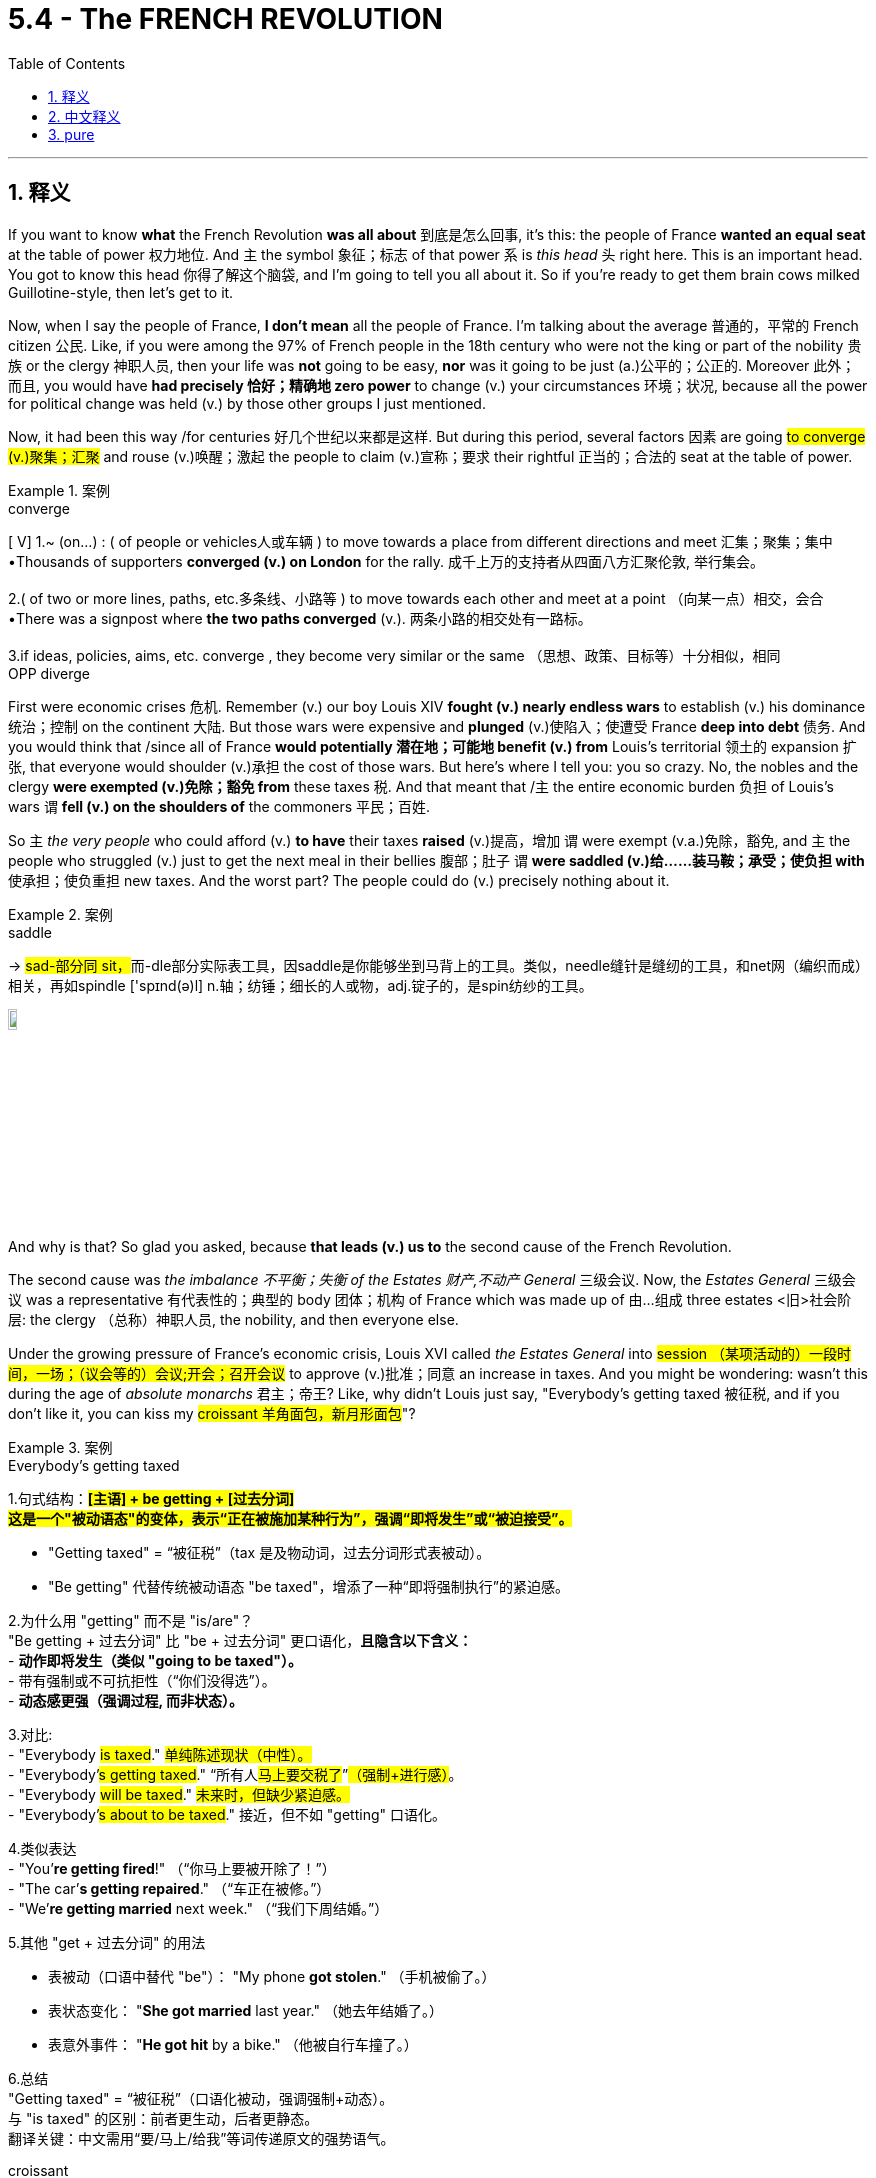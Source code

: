 
= 5.4 - The FRENCH REVOLUTION
:toc: left
:toclevels: 3
:sectnums:
:stylesheet: ../../myAdocCss.css

'''

== 释义

If you want to know *what* the French Revolution *was all about* 到底是怎么回事, it's this: the people of France *wanted an equal seat* at the table of power 权力地位. And `主` the symbol 象征；标志 of that power `系` is _this head_ 头 right here. This is an important head. You got to know this head 你得了解这个脑袋, and I'm going to tell you all about it. So if you're ready to get them brain cows milked Guillotine-style, then let's get to it. +

Now, when I say the people of France, *I don't mean* all the people of France. I'm talking about the average 普通的，平常的 French citizen 公民. Like, if you were among the 97% of French people in the 18th century who were not the king or part of the nobility 贵族 or the clergy 神职人员, then your life was *not* going to be easy, *nor* was it going to be just (a.)公平的；公正的. Moreover 此外；而且, you would have *had precisely 恰好；精确地 zero power* to change (v.) your circumstances 环境；状况, because all the power for political change was held (v.) by those other groups I just mentioned. +

Now, it had been this way /for centuries 好几个世纪以来都是这样. But during this period, several factors 因素 are going #to converge (v.)聚集；汇聚# and rouse (v.)唤醒；激起 the people to claim (v.)宣称；要求 their rightful 正当的；合法的 seat at the table of power. +

[.my1]
.案例
====
.converge
[ V]
1.~ (on...) : ( of people or vehicles人或车辆 ) to move towards a place from different directions and meet 汇集；聚集；集中 +
•Thousands of supporters *converged (v.) on London* for the rally. 成千上万的支持者从四面八方汇聚伦敦, 举行集会。 +
 +
2.( of two or more lines, paths, etc.多条线、小路等 ) to move towards each other and meet at a point （向某一点）相交，会合 +
•There was a signpost where *the two paths converged* (v.). 两条小路的相交处有一路标。 +
 +
3.if ideas, policies, aims, etc. converge , they become very similar or the same （思想、政策、目标等）十分相似，相同 +
OPP diverge +
====

First were economic crises 危机. Remember (v.) our boy Louis XIV *fought (v.) nearly endless wars* to establish (v.) his dominance 统治；控制 on the continent 大陆. But those wars were expensive and *plunged* (v.)使陷入；使遭受 France *deep into debt* 债务.
And you would think that /since all of France *would potentially 潜在地；可能地 benefit (v.) from* Louis's territorial 领土的 expansion 扩张, that everyone would shoulder (v.)承担 the cost of those wars. But here's where I tell you: you so crazy. No, the nobles and the clergy *were exempted (v.)免除；豁免 from* these taxes 税. And that meant that /`主` the entire economic burden 负担 of Louis's wars `谓` *fell (v.) on the shoulders of* the commoners 平民；百姓. +

So `主` _the very people_ who could afford (v.) *to have* their taxes *raised* (v.)提高，增加 `谓` were exempt (v.a.)免除，豁免, and `主` the people who struggled (v.) just to get the next meal in their bellies 腹部；肚子 `谓` *were saddled (v.)给……装马鞍；承受；使负担 with* 使承担；使负重担 new taxes. And the worst part? The people could do (v.) precisely nothing about it. +

[.my1]
.案例
====
.saddle
-> ##sad-部分同 sit，##而-dle部分实际表工具，因saddle是你能够坐到马背上的工具。类似，needle缝针是缝纫的工具，和net网（编织而成）相关，再如spindle ['spɪnd(ə)l] n.轴；纺锤；细长的人或物，adj.锭子的，是spin纺纱的工具。

image:/img/saddle.jpg[,10%]

====

And why is that? So glad you asked, because *that leads (v.) us to* the second cause of the French Revolution. +

The second cause was _the imbalance 不平衡；失衡 of the Estates 财产,不动产 General_ 三级会议. Now, the _Estates General_ 三级会议 was a representative 有代表性的；典型的 body 团体；机构 of France which was made up of 由…组成 three estates <旧>社会阶层: the clergy （总称）神职人员, the nobility, and then everyone else. +

Under the growing pressure of France's economic crisis, Louis XVI called _the Estates General_ into #session （某项活动的）一段时间，一场；（议会等的）会议;开会；召开会议# to approve (v.)批准；同意 an increase in taxes. And you might be wondering: wasn't this during the age of _absolute monarchs_ 君主；帝王? Like, why didn't Louis just say, "Everybody's getting taxed 被征税, and if you don't like it, you can kiss my #croissant 羊角面包，新月形面包#"? +

[.my1]
.案例
====
.Everybody’s getting taxed

1.句式结构：​​*#[主语] + ​​be getting​​ + [过去分词]#* +
*#这是一个​​"被动语态"​​的变体，表示​​“正在被施加某种行为”​​，强调​​“即将发生”或“被迫接受”​​。#*

- ​​"Getting taxed"​​ = ​​“被征税”​​（tax 是及物动词，过去分词形式表被动）。
- ​​"Be getting"​​ 代替传统被动语态 ​​"be taxed"​​，增添了一种​​“即将强制执行”​​的紧迫感。

2.为什么用 "getting" 而不是 "is/are"？​​ +
​​"Be getting + 过去分词"​​ 比 ​​"be + 过去分词"​​ 更口语化，*且隐含以下含义：* +
- ​*动作即将发生​​（类似 ​​"going to be taxed"​​）。* +
- ​带有强制或不可抗拒性​​（“你们没得选”）。 +
- ​*动态感更强​​（强调过程, 而非状态）。* +

3.对比​: +
- "Everybody #is taxed#."	#单纯陈述现状（中性）。# +
- "Everybody’#s getting taxed#."	​​“所有人##马上要交税了##”​​#（强制+进行感）#。 +
- "Everybody #will be taxed#."	#未来时，但缺少紧迫感。# +
- "Everybody’#s about to be taxed#."	接近，但不如 "getting" 口语化。 +

4.类似表达​​ +
- "You’*re getting fired*!" （“你马上要被开除了！”） +
- "The car’*s getting repaired*." （“车正在被修。”） +
- "We’*re getting married* next week." （“我们下周结婚。”） +

5.其他 "get + 过去分词" 的用法​​

- 表被动​​（口语中替代 "be"）： "My phone *got stolen*." （手机被偷了。）
- 表状态变化​​：
"*She got married* last year." （她去年结婚了。）
- 表意外事件​​：
"*He got hit* by a bike." （他被自行车撞了。）

6.总结​​ +
​​"Getting taxed"​​ = ​​“被征税”​​（口语化被动，强调强制+动态）。 +
​​与 "is taxed" 的区别​​：前者更生动，后者更静态。 +
​​翻译关键​​：中文需用​​“要/马上/给我”​​等词传递原文的强势语气。 +



.croissant
-> 来自crescent, 新月形。因形似新月而得名。来自PIE*ker , 创造，生长，##词源同 create。-esce, 表起始。##最早指月相由亏转盈的阶段，但后来错误的用来指这一阶段的形状。

image:/img/croissant.jpg[,15%]

.Kiss my croissant
"Kiss my croissant"​​ 直译为 ​​“亲我的可颂面包”​​，但显然不是字面意思。 +
这是一个​​幽默改编的粗俗表达​​，原型是英语里的 ​​"Kiss my ass"​​（字面“亲我的屁股”，实际意思是 ​​“去你的/滚蛋”​​）。

为什么用 "croissant"（可颂面包）？​​
​​文化梗​​：可颂面包（羊角包）是​​法国标志性食物​​，作者用“可颂”替换“屁股”（ass），既保留了原短语的挑衅语气，又增添了​​法国特色幽默​​。 +
用 "kiss my croissant" 这种“软绵绵”的威胁，暗示路易十六​​缺乏真正"专制君主"的魄力。


.Louis XVI
image:/img/Louis XVI.avif[,20%]

路易十六 （Louis-Auguste； 法语： [lwi sɛːz] ；1754 年 8 月 23 日-1793 年 1 月 21 日）是法国大革命期间君主制垮台前的最后一位法国国王 。

**路易十六统治初期，他尝试按照启蒙运动的思想, 对法国政府进行改革。**这些尝试包括增加对非天主教徒的宽容, 以及废除对逃兵的死刑。*法国贵族对提议的改革持敌意态度，并成功地阻止了改革的实施。*

路易在他的"经济自由主义"大臣杜尔哥的倡导下，**实施了放松对粮食市场的管制 ，但这却导致面包价格上涨。**在歉收时期，这导致粮食短缺，而在 1775 年的一次特别歉收期间， 甚至引发了群众的起义 。

从 1776 年起，**路易十六积极支持北美殖民者 ，他们寻求脱离英国而独立 ，**并于 1783 年签署了《巴黎条约》 。**随之而来的债务和金融危机, 加剧了旧制度不得人心。这导致了 1789 年三级会议的召开。**法国中下层阶级成员的不满情绪, 加剧了对法国贵族和君主专制的反对，路易十六和他的妻子Marie Antoinette 玛丽·安托瓦内特, 就是其中的代表。诸如攻占巴士底狱等事件加剧了紧张局势和暴力冲突，*巴黎骚乱迫使路易十六最终承认"国民议会"的"立法权"。*

**路易的优柔寡断和保守主义, 导致部分法国民众将他视为旧制度暴政的象征，**他的支持率逐渐下降。1791 年 6 月，在"君主立宪制"宣布前四个月，*他逃往瓦伦失败，这似乎证实了有关"国王将其政治救赎的希望, 寄托在外国干预的前景上"的谣言。他的信誉被严重损害.* 废除君主制 、建立共和国的可能性越来越大。革命者中"反教权主义"的兴起, 导致废除宗教土地税, 和几项旨在法国非基督教化的政府政策。

在内战和国际战争的背景下，路易十六在1792 年 8 月 10 日起义期间, 被停职, 并被捕。一个月后，"君主制"被废除，**"法兰西第一共和国"于 1792 年 9 月 21 日宣告成立。这位前国王成为了一名去神圣化的法国公民，**被称为 Citoyen Louis Capet （公民路易斯·卡佩），以纪念他的祖先休·卡佩。 +
**路易十六受到"国民公会"（为此而自行设立的法庭）的审判，被判犯有叛国罪，并**于 1793 年 1 月 21 日**被送上断头台。**路易十六的去世, 结束了法国一千多年的连续君主制。 +

他的两个儿子都在波旁复辟之前的童年时期去世。他唯一成年的孩子玛丽·特蕾莎 (Marie Thérèse ) 被送给她的奥地利亲戚，以换取法国战俘，最终于 1851 年无儿无女地去世。


.Marie Antoinette
玛丽·安托瓦内特( 1755 年 11 月 2 日 - 1793 年 10 月 16 日）是法国大革命和法兰西第一共和国成立前的最后一位法国王后 。她是路易十六的妻子。

1792 年 9 月 21 日，法国宣布为共和国， 君主制被废除 。  +
路易十六于 1793 年 1 月 21 日被送上断头台 。 +
玛丽·安托瓦内特的审判于 1793 年 10 月 14 日开始；两天后，她被革命法庭判定犯有叛国罪，并于 1793 年 10 月 16 日在革命广场被送上断头台处决。
====


Well, *as it turns out* 结果是；事实证明, Louis was a #timid (a.)胆小的；胆怯的# kind of guy, and the nobles and the clergy *asserted (v.)宣称；声称 their power* 维护；坚持自己的权利（或权威等）and weakened (v.)削弱 the monarchy 君主制；君主政体. So when Louis did try to impose (v.)推行；强制实行 new taxes by his own authority 权力；权威, the noble judges 法官 of the Parliament of Paris *shut him down* 关闭他, 使停止；使结束. So Louis was forced (v.) *to call (v.) this body*, the Estates General, *into session* /to get approval for new taxes. +

[.my1]
.案例
====
.timid
-> 来自拉丁语 timere,使恐惧，可能来自 PIE*teme,黑暗的，词源同 temerity,tenebrous.


====

Okay, but here's the imbalance that I was talking about. The #Estates General （法国旧制度中的）三级会议#, as I said, *was made up of* 由…组成，由…构成 France's three #estates <旧>社会阶层#. The First Estate, the Catholic clergy, made up about 1% of the population 人口. The Second Estate, the nobility, made up about 2% of the population. And then the Third Estate represented (v.) everyone else in the kingdom. +

But within 在里面，在内部 the Estates General, each estate only got (v.) one vote 投票；表决. And since the First and Second Estates had similar interests, they always voted (v.) together. So #*get this right* 把这一点搞清楚,听好了,注意这一点#: 3% of the population *decided* (v.) _how life would go_ *for* the other 97%. +

[.my1]
.案例
====
.Get this right
"Get this right"​​ 直译为 ​​“把这一点搞清楚”​​ 或 ​​“听好了”​​。
这是一个​​口语化表达​​，用于强调接下来的信息​​很重要、很惊人，或者需要特别注意​​。 +
**"Get this right"​​ 带有一种​​“你必须明白这一点”​​的紧迫感，**暗示接下来的内容​​颠覆常识​​。


====


So the people wanted a place at the table of power, and the Estates General *prevented* (v.)阻止；阻碍 them *from* that. +

And the third _immediate (a.)直接的; 立刻的，即时的；目前的 cause (n.)直接原因_ of the French Revolution was _bread 面包 shortages_ 短缺. #*If it wasn't bad enough /that* 如果…还不够糟糕的话;情况已经很糟了，但更糟的是…# the people of France *were bowed down* 压弯；压垮;鞠躬 under the weight of _unfair tax policies_ 政策, and they had no power in the Estates General to fix it, now by 1788, famines 饥荒 had made _bread ##scarce##_ #缺乏的；不足的#, and _a large bulk 大部分 of_ the French lower classes 阶层 were suffering (v.) hunger and #want (n.)缺少；缺乏；不足;贫困；匮乏#. +

[.my1]
.案例
====
.If it wasn’t bad enough that...
​​"If it wasn’t bad enough that..."​​ 直译为 ​​“如果……还不够糟糕的话”​​。
这是一个​​英语惯用表达​​，*用于强调​​“情况已经很糟了，但更糟的是……”​​，通常引出另一个更严重的问题。*

​​第一层问题​​（已经很糟）：
"the people of France were bowed down under the weight of unfair tax policies"
（法国人民被不公平的税收政策压垮。） +
​​第二层问题​​（雪上加霜）：
"they had no power in the Estates General to fix it"
（他们在三级会议中无力改变现状。） +
​​第三层问题​​（最直接的导火索）：
"by 1788, famines had made bread scarce"
（1788年，饥荒导致面包短缺。）

- 为什么用虚拟语气（wasn’t）？​​ +
​​"If it *wasn’t* bad enough"​​（虚拟语气）暗示​​“实际情况确实已经够糟了”​​，但后面还要补充更糟的事。 +
- 对比直陈语气： +
"It was bad that..., but worse..." （中性陈述） +
"If it wasn’t bad enough that..., then..." （情感更强烈，更具戏剧性）。




.want
(n.)LACK 缺少 +
2.[ Using.]~ of sth : formal ) a situation in which there is not enough of sth; a lack of sth缺少；缺乏；不足 +
•a want (n.) of adequate (a.)足够的，适当的，合乎需要的 medical facilities 缺少足够的医疗设施 +

BEING POOR 贫穷 +
3.[ U] ( formal ) the state of being poor, not having food, etc. 贫穷；贫困；匮乏 +
•Visitors to the slums `系` were clearly shocked /to see so many families **living (v.) in want **. 到过贫民窟的人, 看到有这么多的家庭生活在贫苦之中, 显然震惊不已。 +
====

Now, in 1789, the Estates General met (v.) *to solve (v.) these crises*. And the First and Second Estates *made it clear that* they would do nothing to solve (v.) these problems /unless it was _in their own interests_ (为了自己的利益) 符合他们自己的利益. After all 毕竟, they're the ones who had all the power at the table, and they weren't eager (a.) *to give it over to* the #rabble 乌合之众；群氓；暴民# in the Third Estate. +

[.my1]
.案例
====
.rabble
-> 可能##来自拟声词，模仿喧闹声，吵闹声，##-le,表反复。后用于形容没有组织的乌合之众。

====

And so, seeing that /their #cause （支持或为之奋斗的）事业，目标，思想# was #futile (a.)徒劳的；无效的，无用的#, members of the Third Estate *stood up* 站起来, left (v.) the meeting, and in an act of #unprecedented (a.)前所未有的，史无前例的 chutzpah (n.)无所顾忌；敢作敢为#, declared 宣布；宣称 themselves to be _**the one 唯一** true representative body_ of France. And they named (v.) themselves _the National Assembly_ (议会，代表大会；集会;集会者; 装配，组装) 国民议会. +

[.my1]
.案例
====
.chutzpah
(n.)[ U] ( often approving) behaviour, or a person's attitude, that is rude or shocking (a.) /but *so* confident *that* 如此...以至于... people may feel (v.) forced 强迫；用力推；使发生 /to admire (v.) it 无所顾忌；敢作敢为 +
粗鲁或令人震惊, 但又自信到让人不得不钦佩的行为或态度

-> 来自希伯来语。

.the one（唯一）
_the one_ true God（唯一真神） +
_the one_ legitimate government（唯一合法政府）

====

And their _first order_ 业务的第一顺序;首要任务;第一项议程 of business 首要事务 was to grant (v.)授予；同意 themselves the power over taxation 征税 in France. So hey, victory for the people 人民的胜利, right? They *got their place* at the table of power 他们在权力的桌子上占有一席之地. +

Well, not really 不完全是. In June 1789, the representatives of the Third Estate tried to enter (v.) another meeting of the Estates General /and *were barred (v.)阻挡；拦住 from* 被禁止 getting in. So they went to a nearby tennis court /and #swore (v.)发誓# _the Tennis Court #Oath (誓言，誓约)# 网球场宣誓_, by which they promised _not to leave (v.) that place_ /until they had drafted (v.)起草；制定 a new constitution 宪法 for France. +

When they had finally completed (v.) it, Louis XVI was forced to accept (v.) this new limitation 限制 on his power /but *was secretly assembling* (v.)聚集；集合 French troops 军队 to crush (v.)镇压；压垮 the Assembly.  +
Once this plot 阴谋；密谋 was discovered, `主` _a rebel 造反者；反抗者 group_ *known as* the #sans-culottes 无套裤汉# `谓` stormed (v.)猛攻，突袭；攻占 the Bastille 巴士底狱, which was a prison that symbolized (v.)象征 the tyranny 暴政；专制 of the king. +

[.my1]
.案例
====
.sans-culottes
无套裤汉，长裤汉（法国大革命中人们对普通民众的称呼）

- #sans 无，没有（等于 without）#
- culottes :[ pl.] women's wide short trousers/pants that are made to look like a skirt 裙裤 +
-> 来自拉丁语culus,底部，见cul-de-sac.可能因这种裤子比较低而得名。 +
image:/img/culottes.jpg[,15%]

====

This event was the first real uprising (n.)起义；暴动 of the French Revolution. People had their place at the table of power, and they refused *to let it go*. +

So now the French Revolution has properly 真正地；实际上 started, and you should know that traditionally 传统上, we talk about two phases 阶段；时期 of the revolution. +

First is the liberal 自由的 phase. During this phase, the National Assembly drafted (v.) the Declaration of _the Rights of Man and Citizen_ 人权和公民权宣言, which *provided for* 规定；提供 _freedom of speech_ 言论自由, _a representative government_ 代议制政府 (which is to say, a constitutional monarchy 君主立宪制), and maybe *most significant 重要的；显著的 of all*, abolished (v.)废除；废止 _##hereditary (a.)世袭的;（特点或疾病）遗传的## privileges_ 特权 of the First and Second Estates. +

And *not to #brag#* #(v.)吹嘘；自夸;自吹自擂# or anything, but you should know that /this document 文件 was deeply inspired (v.) by 受…启发 the American _Declaration of Independence_ 美国独立宣言 and _the Bill of Rights_ 权利法案. So you know, America. +

Anyway, the National Assembly also nationalized (v.)国有化；收归国有 the Catholic Church /by passing (v.) _the Civil Constitution 宪法，章程 of the Clergy_ 神职人员民事组织法 in 1790.  +
The Assembly disbanded (v.)解散，遣散 the Church's monastic (a.)修道院的；僧尼的 orders （按照一定的规范生活的）宗教团体；（尤指）修会, #confiscated (v.)没收；充公# Church lands, eliminated (v.)消除；废除 the #tithe 什一税# (which was a tax the peasants 农民 had to *pay to* the Church), and clergy （总称）神职人员 were placed (v.) under the authority of the state 国家政权. +

[.my1]
.案例
====
.monastic
-> ##来自 monos,单个的，独自的，词源同monk.##引申词义伴侣的，清修的。

.confiscate
-> ##con-, 强调。-fisc, 篮子，钱篓，## 词源同basket,fiscal.

.tithe
-> 特殊用法，#词源同 tenth# 或 tenth 拼写变体。
====

Now, during the liberal phase 自由主义阶段, women *played a big role* as well, specifically 具体地；明确地 in the October March on Versailles 十月凡尔赛游行 in 1789. Now, remember that /bread was scarce  缺乏的，不足的 during this time. And so, *whipped 鞭打；挥动 into* 激起，使兴奋 a fury 激起愤怒 by _the extravagant 奢侈的；铺张的 excesses_ 无节制；过度 of Louis XVI and his wife Marie Antoinette, thousands of women *marched* (v.) in the pouring rain 倾盆大雨 *to* Versailles /and *demanded (v.) that* the king and his wife give them all the bread 后定说明 that they were #hoarding (a.)囤积；贮藏# within the palace walls 宫墙. +

[.my1]
.案例
====
.hoard
[ VVN] to collect and keep large amounts of food, money, etc., especially secretly 贮藏；囤积；（尤指）秘藏 +
-> 来自古英语hord,宝藏，藏宝处，来自PIE*skeu,覆盖，隐藏，##词源同 hide,house.## 引申词义贮藏，囤积。


====

Now, of course, they did not do that. And so the women stormed (v.)猛攻，突袭 the palace and, in doing so 在这样做的过程中, killed (v.) several guards and put their heads on #pikes 长矛#. And that's where _the old French saying_ (n.)谚语，格言 *comes from*: if you *mess (v.) with* 惹麻烦，与（某人）作对;干预；惹恼 a woman's bread, she'll *cut off* your head. +

Anyway, the women forced(v.)  the king to accept _the Declaration of the Rights of Man_ as citizens, and they would *have killed* him /if it weren't for _the intervention_ 干涉；干预 of _everyone's favorite (a.)（同类中）最受喜爱的  fighting Frenchman_, the Marquis de Lafayette 拉法耶特侯爵. +

[.my2]
总之，妇女们迫使国王接受了《人权宣言》作为公民的地位，如果不是大家最喜欢的法国战士拉法耶特侯爵的介入，他们可能会杀了国王。

Now, what's kind of astonishing 令人惊讶的 is that /these women did all of this /*despite the fact that* 尽管，虽然 women's rights were not even represented (v.) in the Declaration.  +
Later, Olympe de Gouges 奥兰普·德古热 would craft (v.)精心制作 the Declaration of _the Rights_ of _Woman and the Female Citizen_ 妇女和女性公民权利宣言, which would #articulate (v.)明确表达# and *fight (v.) for* the rights of women in France. +

[.my1]
.案例
====
.articulate
1.[ VN] ( formal ) to express (v.) or explain your thoughts or feelings clearly in words 明确表达；清楚说明 +
•She struggled to articulate her thoughts. 她竭力表明她的想法。 +

2.to speak, pronounce or play sth in a clear way 口齿清楚；清晰吐（字）；清晰发（音） +

3.[ V] *~ (with sth)* : ( formal ) to be related to sth so that together the two parts form a whole与…合成整体 +
[ V] +
•These courses are designed to articulate with university degrees.这些课程旨在与大学学位接轨。 +

4.( technical 术语)~ (with sth)to be joined to sth else by a joint, so that movement is possible; to join sth in this way 用关节连接；联结；铰接 +
[ V] +
•bones that *articulate (v.) with* others 与其他骨骼以关节相连的骨骼 +

-> 结构分析：articulate = #articul（分成节）#+ate（动词后缀）→分成节来说→各个音节区分清晰→清晰发音  +
词源解释：articul←拉丁语articulare（分成节）←articulus（关节） #同源词：article（文章←分出的章节）#，articular（关节的） 衍生词：articulation（关节、清晰发音）


====

Due to her work, along with other women's groups at the time, the legal status 法律地位 of women improved (v.). But eventually 最终；最后, much of this would *be overturned* (v.) 推翻；废除, and citizenship 公民身份 would *be restricted to* 限于 men. +

So the people *are* very much *getting their place* at the table of power. But now we get to _the radical 激进的 phase_ of the revolution, and the people are going *to get a little drunk* 喝醉的，陶醉的 on that power 陶醉于权力. +

Now, by 1790, the National Assembly had broken into 分裂成 factions 派别；派系, `主` the most radical of which `系` were the Jacobins 雅各宾派. In 1792, _the National Assembly_ voted (v.) *to dissolve (v.) 解散;（使）溶解 itself* /and create a more permanent 永久的；长期的 parliament 议会 called _the National Convention_ (（某职业、政党等成员的）大会，集会) 国民公会. +

The Jacobins were able *to seize (v.) control of* 夺取对…的控制权 the Convention /and implemented (v.)实施；执行 _a more radical set of_ policies. First, they fundamentally 根本地 reordered (v.)重新安排 time /by *declaring (v.)宣布，声明 that* _Year One_ 史上第一年,公元元年 `系` was *no longer* the year of Christ's birth /*but rather* 1792, which they called _the Era of Liberty_ 自由时代. +

Second, they dissolved (v.) the _constitutional monarchy_ 君主立宪制度 which had been established by _the National Assembly_. They decided #to punt (v.)抛弃；踢走# the king /and declare (v.) France a true republic 共和国. +

[.my1]
.案例
====
.punt
(v.) +
1.to travel in a punt , especially for pleasure 乘方头平底船航行（尤指游览） +
[ V] +
•We spent the day punting on the river. 我们乘方头平底小船在河上游览了一天。 +
•to go punting 坐方头平底船游玩 +

[ also VN ] +
2.[ VN] *to kick a ball hard* /so that it goes a long way, sometimes after it has dropped from your hands /and before it reaches the ground 踢凌空长球；踢脱手球 +
用力踢一个球，使它飞得很远，有时是在它从你的手中掉下来，还没有到达地面之前 +

-> 来自法语ponte,点，词源同point.原用于一种纸牌点数赌博游戏。 +
拟声词，模仿踢球的声音。

image:/img/punt.jpg[,15%]
image:/img/punt 2.jpg[,30%]




====

Now, when I say "punted (v.) the king," that's just another way of saying /he *went ahead* and *got his head cut off*. That's the head, people. That's the head you gotta know. `主` What you're seeing here `系` is the people of France *holding up* 举起;支撑，支持 the head of King Louis XVI. +

And so the monarchy was done, and _the people_ reigned (v.)统治，支配 _supreme_ (a.)（级别或地位）最高的，至高无上的；主宰一切. But unfortunately for the Jacobins, that's not where the story ends 这并不是故事的结尾. +

[.my1]
.案例
====
.`主` _the people_ `谓` reigned 补 _supreme_ (a.)

[.my3]
[options="autowidth" cols="1a,1a"]
|===
|Header 1 |Header 2

|deepseek 的说明:
|这里的 ​​"supreme"​​ 并非修饰动词 ​​"reigned"​​ 的副词，而是作为​​主语补足语（Subject Complement）​​，描述主语 ​​"the people"​​ 的状态或性质。

在英语中，​​*系动词（Linking Verbs）​​ 和 ​​少数特定动词（如 reign, stand, lie 等）​​ 后, 可以##接形容词作补语，##而非副词。* +

​​*"Reign"​​ 在这里是​​状态性动词​​（类似 "be"、"become"、"seem"），表示「处于统治地位」，而非具体的动作。* +
​​"Supreme"​​ 补充说明的是 ​​"the people" 的地位​​（人民是至高无上的），而非修饰 "如何统治"（副词用法）。 +
​​对比例子：​​ +
√ #The king stood (v.)​​ resolute​(a.)坚决的，果断的.# （#国王屹立​​坚定#​​）→ #"resolute" 描述国王的状态# +
× The king stood ​(v.) ​resolutely​(ad.)​.（语法正确，但意思变为「国王以坚定的方式站着」，失去象征意义） +

"Reigned supreme"​​ 是英语中的​​固定搭配​​，常见于政治或宗教语境，强调「至高无上的统治权」。

副词 vs. 形容词的微妙区别​​ +
如果强行用副词 ​​"supremely"​​，句子会变成： +
× "The people reigned ​​supremely​​." +
→ #语法正确，但含义变为「人民以至高无上的方式统治」，侧重统治的「方式」，而非「地位」。#
失去原文中「人民成为最高权威」的象征意义。 +

"Reigned supreme"​​ 中，​​"supreme" 是主语补足语​​（形容词），而非副词。
#*这种用法强调主语的性质（人民的地位），而非动作的方式。*#

|Gemini 的说明:
|这里的 supreme 不是修饰 reigned 这个动词的，它也不是副词。

#*这里的 supreme 是一个"主语补语" (Subject Complement)，它补充说明了主语 the people 的状态或性质，而不是修饰动词的动作方式。*#

*#"主语补语"的特征：# +

- 通常跟在系动词（如 be, seem, become 等）后面*：比如 "He is happy" (Happy 是主语补语，修饰 He)。 +
- *但##也可以跟在某些表示“状态改变”、“结果”或“地位”的动词后面：##这类动词被称为"不完全及物动词"或"系动词的延伸"，例如：* +
reign (统治/称王) +
stand (站立/处于某种状态) +
fall (跌落/陷入某种状态) +
come (变成) +
go (变成) +
appear (显得) +
prove (证明是) +
elect (选举为) +
make (使成为) +
call (称呼为) +

"reigned (v.) supreme (a.)" 的具体分析： +
在这个短语中，reigned 这个动词不仅仅表示“统治”这个动作，它还暗示了“以……的身份或状态,进行统治”。supreme 正是用来补充说明这种“状态”——即“人民处于最高统治地位”或“人民成为最高统治者”。 +

你可以将 "reigned supreme" 理解为类似 "became supreme rulers" (成为了最高统治者) 或 "held supreme power" (掌握了最高权力) 的意思。这里的 supreme 描述的是人民所达到的那种最高无上的地位或状态。 +

为什么不用副词 supremely？ +
如果用副词 supremely，the people reigned supremely，那意思会变成“人民以一种至高无上的方式进行统治”，这修饰的是“统治”这个动作的“方式”，听起来会非常奇怪，不符合原句想表达的“人民成为最高权力拥有者”的意思。 +

类似用法： +
He stands tall. (他站得很高/他显得高大。) -- tall 形容 He 的状态。 +
The leaves turn red. (树叶变红。) -- red 形容 The leaves 变后的状态。 +
He fell silent. (他沉默了。) -- silent 形容 He 变后的状态。 +
They elected him president. (他们选举他为总统。) -- president 是宾语补语，修饰 him 变成的状态。 +

所以，"the people reigned supreme" 是完全正确的，supreme 在这里是一个形容词作主语补语，描述了主语“人民”所达到的“最高统治”的状态。 +
|===




====

Other European states, who happened to 碰巧 like  (v.)喜欢 the system of monarchy, *were* truly *horrified* (v.)震惊；惊骇 by the people beheading (v.)砍头;将（某人）斩首（尤指刑罚） their king. After all, if the French *cut off* their king's head, what would *stop* (v.) our people *from* cutting off our heads? +

[.my1]
.案例
====
.behead
-> 前缀 ##be-的特殊用法，表示除去。##head, 头。

====

And so some of these _surrounding (a.)周围的，附近的 states_ allied (v.) against 联合反对 France. And in the face of 面对 this crisis, `主` the Jacobins and the more moderate 温和的 members of the National Convention `谓` could not *agree (v.)（对…）取得一致意见，一致同意 on* a solution 解决方案. +

And so, with `主` the fractures 分裂；裂痕 of their movement `谓` beginning to show, and *fearing (v.) that* `主` the gains 成果；收益 of the revolution `系`  were at risk 处于危险中, `主` the Jacobin-dominated 雅各宾派主导的 Convention `谓` #*clamped （用夹具）夹紧，夹住，固定 down* 严厉打击（犯罪等） hard *on* 严厉打击# any #dissent 异议；反对# from the French population. +

[.my1]
.案例
====
.clamp ˈdown (on sb/sth)
to take strict action /in order to prevent sth, especially crime 严厉打击（犯罪等） +
•a campaign by police *to clamp (v.) down on* street crime 警方严厉打击街头犯罪的运动
====

This phase of the revolution *became known as* the Reign of Terror 恐怖统治. Now, `主` the leader *to associate 联想；联系 with* the Reign of Terror 恐怖统治 `系` is radical Jacobin _Maximilien Robespierre_ 马克西米连·罗伯斯庇尔. +

[.my2]
这一阶段的革命被称为恐怖统治时期。恐怖统治的领导者, 是激进的雅各宾派马克西米利安·罗伯斯庇尔。


[.my1]
.案例
====
.Maximilien Robespierre
image:/img/Maximilien Robespierre.jpg[,25%]

====


As it turns out 事实证明, Robespierre was a fan of cutting off heads, because under his leadership, over 40,000 people *were put to death* 处死 at the #guillotine 断头台# by a group 后定说明 that he established (v.) called the Committee of Public Safety 公共安全委员会. +

Now, to accomplish (v.)完成；实现 this kind of control -- in order *to protect* France *from* the enemy states 后定说明 that had threatened 威胁 the revolution -- they built (v.) the largest army 后定说明 *Europe had ever seen* through mass #conscription 大规模征兵#. Any man 18 to 25 *was required* to serve (v.) in the army. +

[.my2]
现在，为了实现这种控制——为了保护法国免受威胁革命的敌国的侵害——他们通过大规模征兵, 建立了欧洲有史以来规模最大的军队。任何18到25岁的男子, 都被要求在军队服役。


*Not only* was this army *charged with* 承担；负责 protecting (v.) the revolution at home, *but also* *to spread* (v.) those ideals 理想 *to* surrounding (a.) Europe. +

Now, eventually, _the Reign of Terror_ became *so* brutal 残忍的；野蛮的, and the Committee was acting (v.) like such an #authoritarian (a.)独裁主义的；权力主义的;专制的# turd, *that* `主` some #detractors 贬低者；诋毁者；恶意批评者# of the Committee itself `谓` began to challenge (v.) its actions. +

[.my1]
.案例
====
.detractor
[ usually pl.] ( especially formal ) a person who tries to make sb/sth seem less good or valuable by criticizing it 诋毁者；贬低者；恶意批评者
====

Like, this whole revolution was fought (v.) to give people an equal place at the table of power, and we've got _forty thousand heads_ in baskets all over France. +

And so /these challengers themselves *put an end to* 结束 the Reign of Terror, which was accomplished (v.) by putting (v.) Robespierre himself in the guillotine in 1794. +

Now, you can click right here /for the next video in Unit 5, which is going to explore 探索 the effects of the French Revolution. If you want to send me this signal to keep making these videos, then by all means 当然可以 subscribe 订阅, and I will surely oblige (v.)顺从；答应. I'm out. +

'''

== 中文释义

如果你想知道"法国大革命"是怎么回事，是这样的：法国人民想要在权力的餐桌上, 获得平等的一席之地。而这种权力的象征, 就是这个（断头台的）脑袋。这是个重要的脑袋。你得了解这个脑袋，我会告诉你关于它的一切。所以，如果你准备好像断头台行刑那样, 充实自己的知识，那我们开始吧。  +

现在，当我说法国人民时，我不是指所有的法国人民。我说的是普通的法国公民。比如说，如果你属于18世纪97%的法国人中的一员，这些人既不是国王，也不是贵族或神职人员，那么你的生活既不容易，也不公平。此外，你完全没有能力改变自己的处境，因为政治变革的所有权力都掌握在我刚才提到的那些群体手中。  +

几个世纪以来一直都是这样。但**在这个时期，几个因素汇聚在一起，唤醒了人们去争取他们在权力的餐桌上应有的席位。**  +

首先是经济危机。还记得我们说的**路易十四（Louis XIV）吧，他打了几乎无休止的战争, 来确立他在欧洲大陆的统治地位。但这些战争耗资巨大，让法国深陷债务之中。**你可能会想，既然整个法国都可能从路易的领土扩张中受益，那么每个人都应该承担这些战争的费用。但我要告诉你：你太天真了。不，*#贵族和神职人员都不用交税。这意味着路易战争的整个经济负担都落在了平民的肩上。#*  +

所以，**#那些有能力承受税收增加的人免税，而那些连温饱都难以维持的人, 却背负着新的税收负担。#**最糟糕的是，人们对此完全无能为力。  +

为什么会这样呢？很高兴你问这个问题，因为这就引出了"法国大革命"的第二个原因。  +

第二个原因是**"三级会议"（Estates General）的不平衡。三级会议是法国的一个代表机构，由三个等级组成：神职人员、贵族和其他所有人。**  +

*在法国经济危机不断加剧的压力下，##路易十六（Louis XVI）召开了三级会议，以批准增加税收。##你可能会想：这不是在"绝对君主制时代"吗？比如说，路易为什么不直接说：“每个人都要交税，如果你不喜欢，那就一边去”？*  +

嗯，**事实证明，**路易是个胆小的人，*贵族和神职人员维护他们的权力，削弱了君主的权力。所以当路易试图凭自己的权力, 征收新税时，巴黎议会（Parliament of Paris）的贵族法官们阻止了他。所以路易被迫召开这个三级会议，以获得新税的批准。*  +

好的，但这就是我所说的不平衡之处。正如我所说，*"三级会议"由法国的三个等级组成。第一等级，即天主教神职人员，约占人口的1%。第二等级，即贵族，约占人口的2%。然后第三等级代表了王国中的其他所有人。*  +

*#但在三级会议中，每个等级只有一票。而且由于第一等级和第二等级, 有着相似的利益，他们总是一起投票 (2票 vs 1票, 获胜)。所以听好了：3%的人口, 决定了其他97%人口的生活走向。#*  +

*所以，人民想要在"权力的餐桌上"有一席之地，而三级会议却阻止了他们。*  +

"法国大革命"的第三个直接原因, 是面包短缺。法国人民不仅承受着不公平税收政策的重压，而且在三级会议中, 他们没有权力改变这种状况，情况还不止如此，到**1788年，饥荒使面包变得稀缺，法国大部分下层阶级都在遭受饥饿和贫困。**  +

*1789年，"三级会议"召开, 以解决这些危机。第一等级和第二等级明确表示，除非符合他们自己的利益，否则他们不会为解决这些问题做任何事情。毕竟，他们是在会议中掌握所有权力的人，他们并不急于把权力交给第三等级的民众。*  +

所以，*#当第三等级的成员看到, 他们的诉求没有希望得到满足，便站了起来，离开了会议，他们以一种前所未有的大胆行为，宣布自己才是法国唯一真正的代表机构。他们将自己命名为"国民议会"#*（National Assembly）。  +

**他们的首要任务, 是赋予自己在法国的"征税批准权"。**所以，这对人民来说是胜利，对吧？他们在权力的餐桌上有了自己的位置。  +

嗯，也不完全是。*1789年6月，#第三等级的代表, 试图进入"三级会议"的另一次会议，但被拒之门外。于是他们去了附近的一个网球场，宣誓了“网球场誓言”，他们承诺在为法国起草出"新宪法"之前, 不会离开那个地方(罢工,罢课, 在政府机构面大门前示威)。#*  +

**当他们最终完成"宪法"起草后，路易十六被迫接受了对他权力的这一新限制，但他却秘密召集法国军队来镇压"国民议会"。这一阴谋被发现后，**一个被称为“无套裤汉”（sans-culottes）的反叛团体, *攻占了象征国王暴政的巴士底狱*（Bastille）。  +

这一事件是"法国大革命"的第一次真正的起义。人们在权力的餐桌上, 有了自己的位置，而且他们不会轻易放弃。  +

所以**现在"法国大革命"正式开始了，**你应该知道，传统上，我们把**这场革命分为两个阶段。**  +

*#首先是"自由派阶段"。在这个阶段，国民议会起草了《人权和公民权宣言》（Declaration of the Rights of Man and Citizen），该宣言规定了言论自由、代议制政府（也就是说，君主立宪制），最最重要的是，废除了"第一等级"和"第二等级"的世袭特权。#*  +

不是自夸什么，但你应该知道，**这份文件深受《美国独立宣言》（American Declaration of Independence）和《权利法案》（Bill of Rights）的启发。**所以，你懂的，美国的影响。  +

不管怎样，*##"国民议会"##还通过了1790年的《教士公民组织法》（Civil Constitution of the Clergy），将天主教会国有化。议会解散了教会的修道院团体##，没收了教会的土地，取消了"什一税"（这是农民必须交给教会的税），神职人员被置于国家的管辖之下。##*  +

现在，**在"自由派阶段"，女性也发挥了重要作用，**特别是在1789年的“十月进军凡尔赛”事件中。记住，**这个时期面包稀缺。**所以，被路易十六和他的妻子玛丽·安托瓦内特（Marie Antoinette）的奢侈行为激怒后，*数千名女性在倾盆大雨中游行到凡尔赛，要求国王和他的妻子, 把他们囤积在宫殿里的面包都拿出来。*  +

*当然，他们没有这么做。于是这些女性冲进了宫殿，在此过程中，她们杀死了几名卫兵，并把他们的头颅挑在长矛上。#这就是那句古老的法国谚语的由来：如果你动了一个女人的面包，她就会砍掉你的头。#*  +

不管怎样，**这些女性迫使国王接受了《人权宣言》，**要不是拉法耶特侯爵（Marquis de Lafayette）的干预，她们可能就把国王杀了。  +

令人惊讶的是，尽管"女性权利"甚至没有在《人权宣言》中得到体现，但这些女性还是做了这些事情。后来，奥林普·德·古热（Olympe de Gouges）撰写了《妇女和女公民权利宣言》（Declaration of the Rights of Woman and the Female Citizen），该宣言阐述并为"法国女性的权利"而抗争。  +

由于她的努力，以及当时的其他女性团体的努力，女性的法律地位得到了改善。但最终，其中的很多成果都被推翻了，公民身份被限制在男性范围内。  +

所以，人民在权力的餐桌上有了自己的位置。但现在我们进入了革命的激进阶段，人们开始有点沉迷于这种权力了。  +

*到1790年，#"国民议会"分裂成了不同的派别，其中最激进的是雅各宾派#（Jacobins）。1792年，#"国民议会"投票决定解散自己，并成立了一个更永久的议会，称为"国民公会"#*（National Convention）。  +

**雅各宾派得以控制"国民公会"，并实施了一系列更为激进的政策。**首先，他们从根本上重新规定了时间，宣布元年不再是以基督诞生为标志，而是1792年，他们称之为“自由时代”。  +

其次，*#他们解散了由"国民议会"建立的"君主立宪制"。他们决定废黜国王，并宣布法国成为一个真正的"共和国"。#*  +

现在，当我说“废黜国王”时，也就是说**他们把国王的头砍掉了。**就是这个脑袋，各位。这就是你得知道的脑袋。你看到的是法国人民高举着路易十六国王的头颅。  +

**所以"君主制"结束了，**人民至高无上。但对雅各宾派来说不幸的是，故事并没有就此结束。  +

**其他欧洲国家，**这些国家恰好喜欢"君主制"体系，他们对法国人民斩首国王的行为**感到震惊。毕竟，如果法国人砍掉了他们国王的头，那又有什么能阻止我们国家的人民砍掉我们的头呢？**  +

所以**#一些周边国家联合起来反对法国。面对这场危机，雅各宾派和"国民公会"中较为温和的成员, 在解决方案上无法达成一致。#**  +

所以，*#随着他们运动中的裂痕开始显现，并且担心"革命的成果"面临风险，雅各宾派主导的国民公会, 严厉镇压法国民众的任何异议。#*  +

*#革命的这个阶段, 被称为“恐怖统治”#*（Reign of Terror）。与恐怖统治联系在一起的领导人, 是激进的雅各宾派成员 马克西米连·罗伯斯庇尔（Maximilien Robespierre）。  +

事实证明，*罗伯斯庇尔喜欢砍头，因为在他的领导下，由他建立的"公共安全委员会"（Committee of Public Safety）用断头台, 处决了超过4万人。*  +

为了实现这种控制——为了保护法国免受威胁革命的敌国的侵害——**他们通过大规模征兵, 组建了欧洲有史以来最大的军队。**18岁到25岁的男性都必须参军。  +

*这支军队不仅负责在国内保护革命，#还负责将革命理念, 传播到周边的欧洲国家。#*  +

最终，**#恐怖统治变得如此残酷，"公共安全委员会"的行为, 就像一个专制的混蛋，#**委员会的一些反对者, 开始挑战它的行为。  +

**#毕竟，这场革命是为了让人民在"权力的餐桌上"获得平等的地位，#**而现在法国各地的篮子里, 装着四万颗头颅。  +

所以这些挑战者, 终结了恐怖统治，1794年，*他们把送上了断头台。罗伯斯庇尔本人*  +

现在，你可以点击这里观看第五单元的下一个视频，那个视频将探讨法国大革命的影响。如果你想让我继续制作这些视频，那就一定要订阅，我肯定会照做的。我走了。  +

'''

== pure

If you want to know what the French Revolution was all about, it's this: the people of France wanted an equal seat at the table of power. And the symbol of that power is this head right here. This is an important head. You got to know this head, and I'm going to tell you all about it. So if you're ready to get them brain cows milked Guillotine-style, then let's get to it.

Now, when I say the people of France, I don't mean all the people of France. I'm talking about the average French citizen. Like, if you were among the 97% of French people in the 18th century who were not the king or part of the nobility or the clergy, then your life was not going to be easy, nor was it going to be just. Moreover, you would have had precisely zero power to change your circumstances, because all the power for political change was held by those other groups I just mentioned.

Now, it had been this way for centuries. But during this period, several factors are going to converge and rouse the people to claim their rightful seat at the table of power.

First were economic crises. Remember our boy Louis XIV fought nearly endless wars to establish his dominance on the continent. But those wars were expensive and plunged France deep into debt. And you would think that since all of France would potentially benefit from Louis's territorial expansion, that everyone would shoulder the cost of those wars. But here's where I tell you: you so crazy. No, the nobles and the clergy were exempted from these taxes. And that meant that the entire economic burden of Louis's wars fell on the shoulders of the commoners.

So the very people who could afford to have their taxes raised were exempt, and the people who struggled just to get the next meal in their bellies were saddled with new taxes. And the worst part? The people could do precisely nothing about it.

And why is that? So glad you asked, because that leads us to the second cause of the French Revolution.

The second cause was the imbalance of the Estates General. Now, the Estates General was a representative body of France which was made up of three estates: the clergy, the nobility, and then everyone else.

Under the growing pressure of France's economic crisis, Louis XVI called the Estates General into session to approve an increase in taxes. And you might be wondering: wasn't this during the age of absolute monarchs? Like, why didn't Louis just say, "Everybody's getting taxed, and if you don't like it, you can kiss my croissant"?

Well, as it turns out, Louis was a timid kind of guy, and the nobles and the clergy asserted their power and weakened the monarchy. So when Louis did try to impose new taxes by his own authority, the noble judges of the Parliament of Paris shut him down. So Louis was forced to call this body, the Estates General, into session to get approval for new taxes.

Okay, but here's the imbalance that I was talking about. The Estates General, as I said, was made up of France's three estates. The First Estate, the Catholic clergy, made up about 1% of the population. The Second Estate, the nobility, made up about 2% of the population. And then the Third Estate represented everyone else in the kingdom.

But within the Estates General, each estate only got one vote. And since the First and Second Estates had similar interests, they always voted together. So get this right: 3% of the population decided how life would go for the other 97%.

So the people wanted a place at the table of power, and the Estates General prevented them from that.

And the third immediate cause of the French Revolution was bread shortages. If it wasn't bad enough that the people of France were bowed down under the weight of unfair tax policies, and they had no power in the Estates General to fix it, now by 1788, famines had made bread scarce, and a large bulk of the French lower classes were suffering hunger and want.

Now, in 1789, the Estates General met to solve these crises. And the First and Second Estates made it clear that they would do nothing to solve these problems unless it was in their own interests. After all, they're the ones who had all the power at the table, and they weren't eager to give it over to the rabble in the Third Estate.

And so, seeing that their cause was futile, members of the Third Estate stood up, left the meeting, and in an act of unprecedented chutzpah, declared themselves to be the one true representative body of France. And they named themselves the National Assembly.

And their first order of business was to grant themselves the power over taxation in France. So hey, victory for the people, right? They got their place at the table of power.

Well, not really. In June 1789, the representatives of the Third Estate tried to enter another meeting of the Estates General and were barred from getting in. So they went to a nearby tennis court and swore the Tennis Court Oath, by which they promised not to leave that place until they had drafted a new constitution for France.

When they had finally completed it, Louis XVI was forced to accept this new limitation on his power but was secretly assembling French troops to crush the Assembly. Once this plot was discovered, a rebel group known as the sans-culottes stormed the Bastille, which was a prison that symbolized the tyranny of the king.

This event was the first real uprising of the French Revolution. People had their place at the table of power, and they refused to let it go.

So now the French Revolution has properly started, and you should know that traditionally, we talk about two phases of the revolution.

First is the liberal phase. During this phase, the National Assembly drafted the Declaration of the Rights of Man and Citizen, which provided for freedom of speech, a representative government (which is to say, a constitutional monarchy), and maybe most significant of all, abolished hereditary privileges of the First and Second Estates.

And not to brag or anything, but you should know that this document was deeply inspired by the American Declaration of Independence and the Bill of Rights. So you know, America.

Anyway, the National Assembly also nationalized the Catholic Church by passing the Civil Constitution of the Clergy in 1790. The Assembly disbanded the Church's monastic orders, confiscated Church lands, eliminated the tithe (which was a tax the peasants had to pay to the Church), and clergy were placed under the authority of the state.

Now, during the liberal phase, women played a big role as well, specifically in the October March on Versailles in 1789. Now, remember that bread was scarce during this time. And so, whipped into a fury by the extravagant excesses of Louis XVI and his wife Marie Antoinette, thousands of women marched in the pouring rain to Versailles and demanded that the king and his wife give them all the bread that they were hoarding within the palace walls.

Now, of course, they did not do that. And so the women stormed the palace and, in doing so, killed several guards and put their heads on pikes. And that's where the old French saying comes from: if you mess with a woman's bread, she'll cut off your head.

Anyway, the women forced the king to accept the Declaration of the Rights of Man as citizens, and they would have killed him if it weren't for the intervention of everyone's favorite fighting Frenchman, the Marquis de Lafayette.

Now, what's kind of astonishing is that these women did all of this despite the fact that women's rights were not even represented in the Declaration. Later, Olympe de Gouges would craft the Declaration of the Rights of Woman and the Female Citizen, which would articulate and fight for the rights of women in France.

Due to her work, along with other women's groups at the time, the legal status of women improved. But eventually, much of this would be overturned, and citizenship would be restricted to men.

So the people are very much getting their place at the table of power. But now we get to the radical phase of the revolution, and the people are going to get a little drunk on that power.

Now, by 1790, the National Assembly had broken into factions, the most radical of which were the Jacobins. In 1792, the National Assembly voted to dissolve itself and create a more permanent parliament called the National Convention.

The Jacobins were able to seize control of the Convention and implemented a more radical set of policies. First, they fundamentally reordered time by declaring that Year One was no longer the year of Christ's birth but rather 1792, which they called the Era of Liberty.

Second, they dissolved the constitutional monarchy which had been established by the National Assembly. They decided to punt the king and declare France a true republic.

Now, when I say "punted the king," that's just another way of saying he went ahead and got his head cut off. That's the head, people. That's the head you gotta know. What you're seeing here is the people of France holding up the head of King Louis XVI.

And so the monarchy was done, and the people reigned supreme. But unfortunately for the Jacobins, that's not where the story ends.

Other European states, who happened to like the system of monarchy, were truly horrified by the people beheading their king. After all, if the French cut off their king's head, what would stop our people from cutting off our heads?

And so some of these surrounding states allied against France. And in the face of this crisis, the Jacobins and the more moderate members of the National Convention could not agree on a solution.

And so, with the fractures of their movement beginning to show, and fearing that the gains of the revolution were at risk, the Jacobin-dominated Convention clamped down hard on any dissent from the French population.

This phase of the revolution became known as the Reign of Terror. Now, the leader to associate with the Reign of Terror is radical Jacobin Maximilien Robespierre.

As it turns out, Robespierre was a fan of cutting off heads, because under his leadership, over 40,000 people were put to death at the guillotine by a group that he established called the Committee of Public Safety.

Now, to accomplish this kind of control -- in order to protect France from the enemy states that had threatened the revolution -- they built the largest army Europe had ever seen through mass conscription. Any man 18 to 25 was required to serve in the army.

Not only was this army charged with protecting the revolution at home, but also to spread those ideals to surrounding Europe.

Now, eventually, the Reign of Terror became so brutal, and the Committee was acting like such an authoritarian turd, that some detractors of the Committee itself began to challenge its actions.

Like, this whole revolution was fought to give people an equal place at the table of power, and we've got forty thousand heads in baskets all over France.

And so these challengers themselves put an end to the Reign of Terror, which was accomplished by putting Robespierre himself in the guillotine in 1794.

Now, you can click right here for the next video in Unit 5, which is going to explore the effects of the French Revolution. If you want to send me this signal to keep making these videos, then by all means subscribe, and I will surely oblige. I'm out.

'''